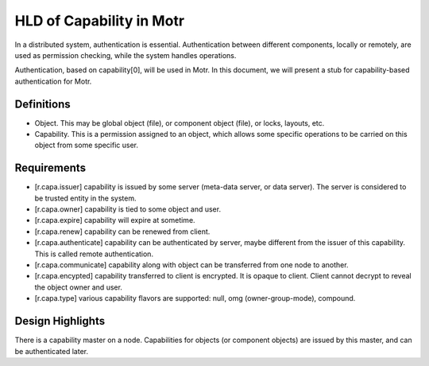 ==========================
HLD of Capability in Motr
==========================

In a distributed system, authentication is essential. Authentication between different components, locally or remotely, are used as permission checking, while the system handles operations.

Authentication, based on capability[0], will be used in Motr. In this document, we will present a stub for capability-based authentication for Motr.

***************
Definitions
***************

- Object. This may be global object (file), or component object (file), or locks, layouts, etc.

- Capability. This is a permission assigned to an object, which allows some specific operations to be carried on this object from some specific user.

***************
Requirements
***************

- [r.capa.issuer] capability is issued by some server (meta-data server, or data server). The server is considered to be trusted entity in the system.

- [r.capa.owner] capability is tied to some object and user.

- [r.capa.expire] capability will expire at sometime.

- [r.capa.renew] capability can be renewed from client.

- [r.capa.authenticate] capability can be authenticated by server, maybe different from the issuer of this capability. This is called remote authentication.

- [r.capa.communicate] capability along with object can be transferred from one node to another.

- [r.capa.encypted] capability transferred to client is encrypted. It is opaque to client. Client cannot decrypt to reveal the object owner and user.

- [r.capa.type] various capability flavors are supported: null, omg (owner-group-mode), compound.

******************
Design Highlights
******************

There is a capability master on a node. Capabilities for objects (or component objects) are issued by this master, and can be authenticated later.









